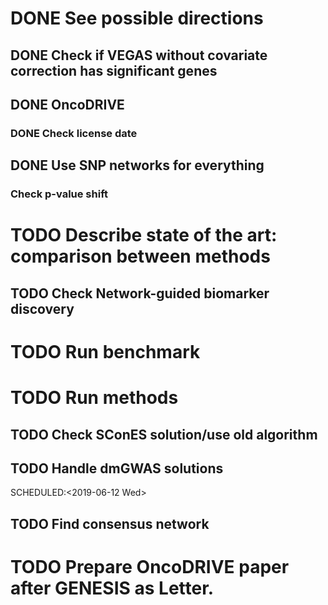 * DONE See possible directions
  CLOSED: [2019-06-07 Fri 16:27]
** DONE Check if VEGAS without covariate correction has significant genes
   CLOSED: [2019-06-07 Fri 16:26]
** DONE OncoDRIVE
   CLOSED: [2019-06-07 Fri 16:27]
*** DONE Check license date
    CLOSED: [2019-06-07 Fri 16:26]
** DONE Use SNP networks for everything
   CLOSED: [2019-06-10 Mon 00:32]
*** Check p-value shift
* TODO Describe state of the art: comparison between methods
SCHEDULED: <2019-06-11 Tue>
** TODO Check Network-guided biomarker discovery
* TODO Run benchmark
DEADLINE: <2019-06-14 Fri>
* TODO Run methods
DEADLINE: <2019-06-14 Fri>
** TODO Check SConES solution/use old algorithm
 SCHEDULED: <2019-06-10 Mon>
** TODO Handle dmGWAS solutions
 SCHEDULED:<2019-06-12 Wed> 
** TODO Find consensus network
 DEADLINE: <2019-06-14 Fri>
* TODO Prepare OncoDRIVE paper after GENESIS as Letter.
